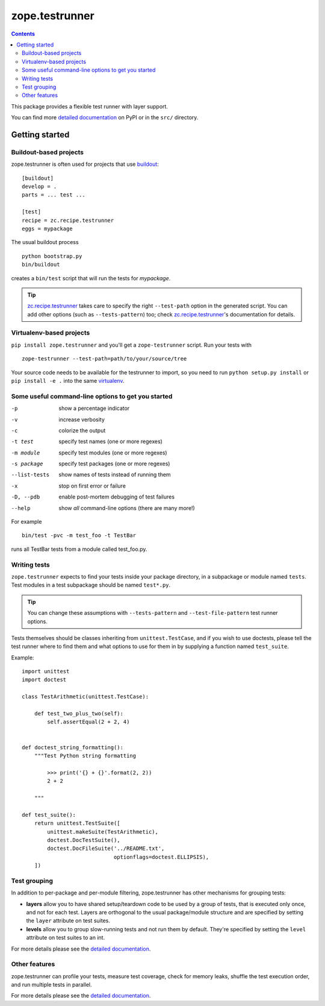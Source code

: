 ***************
zope.testrunner
***************

|buildstatus|_
|winbotstatus|_

.. contents::

This package provides a flexible test runner with layer support.

You can find more `detailed documentation`_ on PyPI or in the ``src/``
directory.


Getting started
***************

Buildout-based projects
=======================

zope.testrunner is often used for projects that use buildout_::

    [buildout]
    develop = .
    parts = ... test ...

    [test]
    recipe = zc.recipe.testrunner
    eggs = mypackage

The usual buildout process ::

    python bootstrap.py
    bin/buildout

creates a ``bin/test`` script that will run the tests for *mypackage*.

.. tip::

    zc.recipe.testrunner_ takes care to specify the right
    ``--test-path`` option in the generated script.  You can add
    other options (such as ``--tests-pattern``) too; check
    zc.recipe.testrunner_'s documentation for details.


Virtualenv-based projects
=========================

``pip install zope.testrunner`` and you'll get a ``zope-testrunner``
script.  Run your tests with ::

    zope-testrunner --test-path=path/to/your/source/tree

Your source code needs to be available for the testrunner to import,
so you need to run ``python setup.py install`` or ``pip install -e
.`` into the same virtualenv_.


Some useful command-line options to get you started
===================================================

-p              show a percentage indicator
-v              increase verbosity
-c              colorize the output
-t test         specify test names (one or more regexes)
-m module       specify test modules (one or more regexes)
-s package      specify test packages (one or more regexes)
--list-tests    show names of tests instead of running them
-x              stop on first error or failure
-D, --pdb       enable post-mortem debugging of test failures
--help          show *all* command-line options (there are many more!)

For example ::

    bin/test -pvc -m test_foo -t TestBar

runs all TestBar tests from a module called test_foo.py.


Writing tests
=============

``zope.testrunner`` expects to find your tests inside your package
directory, in a subpackage or module named ``tests``.  Test modules
in a test subpackage should be named ``test*.py``.

.. tip::

    You can change these assumptions with ``--tests-pattern`` and
    ``--test-file-pattern`` test runner options.

Tests themselves should be classes inheriting from
``unittest.TestCase``, and if you wish to use doctests, please tell
the test runner where to find them and what options to use for them
in by supplying a function named ``test_suite``.

Example::

    import unittest
    import doctest

    class TestArithmetic(unittest.TestCase):

        def test_two_plus_two(self):
            self.assertEqual(2 + 2, 4)


    def doctest_string_formatting():
        """Test Python string formatting

            >>> print('{} + {}'.format(2, 2))
            2 + 2

        """

    def test_suite():
        return unittest.TestSuite([
            unittest.makeSuite(TestArithmetic),
            doctest.DocTestSuite(),
            doctest.DocFileSuite('../README.txt',
                                 optionflags=doctest.ELLIPSIS),
        ])


Test grouping
=============

In addition to per-package and per-module filtering, zope.testrunner
has other mechanisms for grouping tests:

* **layers** allow you to have shared setup/teardown code to be used
  by a group of tests, that is executed only once, and not for each
  test.  Layers are orthogonal to the usual package/module structure
  and are specified by setting the ``layer`` attribute on test
  suites.

* **levels** allow you to group slow-running tests and not run them
  by default.  They're specified by setting the ``level`` attribute
  on test suites to an int.

For more details please see the `detailed documentation`_.


Other features
==============

zope.testrunner can profile your tests, measure test coverage,
check for memory leaks, shuffle the test execution order, and run
multiple tests in parallel.

For more details please see the `detailed documentation`_.

.. _buildout: http://www.buildout.org/
.. _virtualenv: http://www.virtualenv.org/
.. _zc.recipe.testrunner: http://pypi.python.org/pypi/zc.recipe.testrunner
.. _detailed documentation: http://docs.zope.org/zope.testrunner/

.. |buildstatus| image:: https://api.travis-ci.org/zopefoundation/zope.testrunner.png?branch=master
.. _buildstatus: https://travis-ci.org/zopefoundation/zope.testrunner

.. |winbotstatus| image:: http://winbot.zope.org/buildstatusimage?builder=zope.testrunner_py_265_32&number=-1
.. _winbotstatus: http://winbot.zope.org/builders/zope.testrunner_py_265_32/builds/-1
